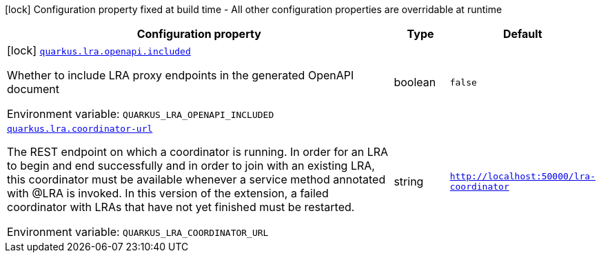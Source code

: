 [.configuration-legend]
icon:lock[title=Fixed at build time] Configuration property fixed at build time - All other configuration properties are overridable at runtime
[.configuration-reference.searchable, cols="80,.^10,.^10"]
|===

h|[.header-title]##Configuration property##
h|Type
h|Default

a|icon:lock[title=Fixed at build time] [[quarkus-narayana-lra_quarkus-lra-openapi-included]] [.property-path]##link:#quarkus-narayana-lra_quarkus-lra-openapi-included[`quarkus.lra.openapi.included`]##

[.description]
--
Whether to include LRA proxy endpoints in the generated OpenAPI document


ifdef::add-copy-button-to-env-var[]
Environment variable: env_var_with_copy_button:+++QUARKUS_LRA_OPENAPI_INCLUDED+++[]
endif::add-copy-button-to-env-var[]
ifndef::add-copy-button-to-env-var[]
Environment variable: `+++QUARKUS_LRA_OPENAPI_INCLUDED+++`
endif::add-copy-button-to-env-var[]
--
|boolean
|`false`

a| [[quarkus-narayana-lra_quarkus-lra-coordinator-url]] [.property-path]##link:#quarkus-narayana-lra_quarkus-lra-coordinator-url[`quarkus.lra.coordinator-url`]##

[.description]
--
The REST endpoint on which a coordinator is running. In order for an LRA to begin and end successfully and in order to join with an existing LRA, this coordinator must be available whenever a service method annotated with @LRA is invoked. In this version of the extension, a failed coordinator with LRAs that have not yet finished must be restarted.


ifdef::add-copy-button-to-env-var[]
Environment variable: env_var_with_copy_button:+++QUARKUS_LRA_COORDINATOR_URL+++[]
endif::add-copy-button-to-env-var[]
ifndef::add-copy-button-to-env-var[]
Environment variable: `+++QUARKUS_LRA_COORDINATOR_URL+++`
endif::add-copy-button-to-env-var[]
--
|string
|`http://localhost:50000/lra-coordinator`

|===

